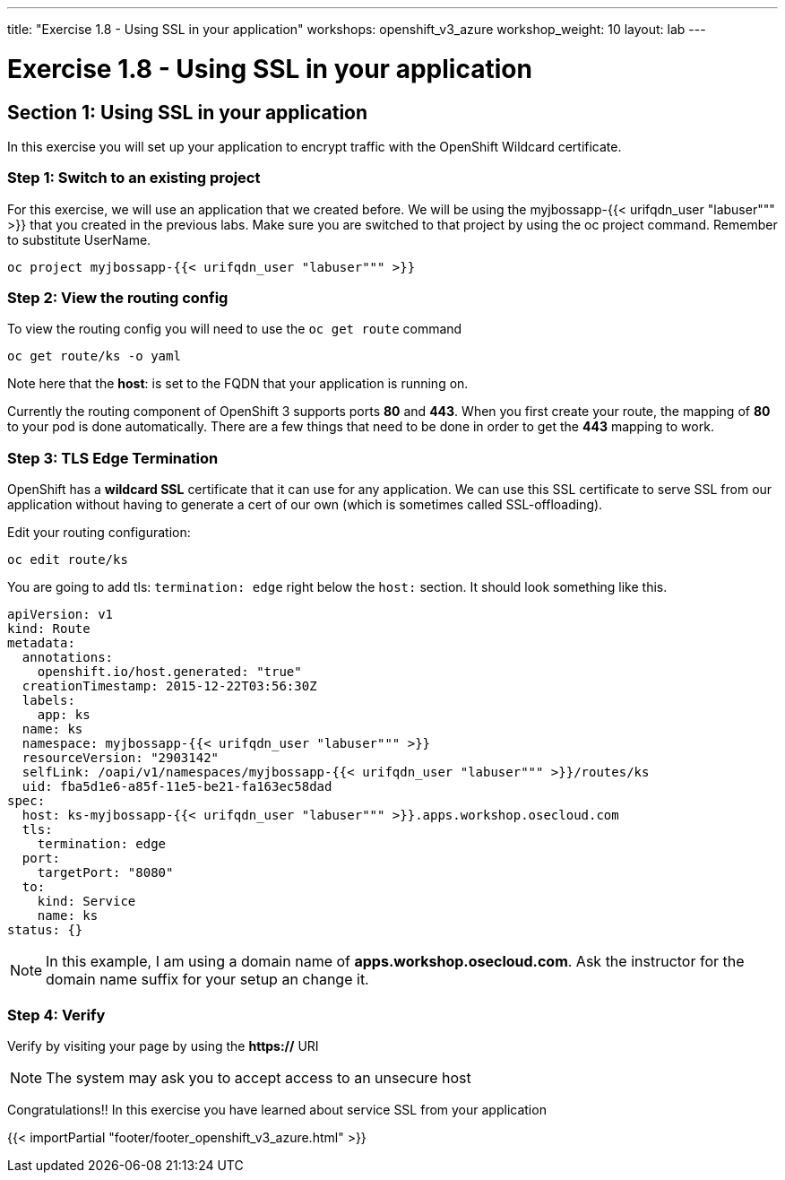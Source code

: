 ---
title: "Exercise 1.8 - Using SSL in your application"
workshops: openshift_v3_azure
workshop_weight: 10
layout: lab
---

:domain_name: redhatgov.io
:icons: font
:imagesdir: /workshops/openshift_v3_azure/images


= Exercise 1.8 - Using SSL in your application

== Section 1: Using SSL in your application

In this exercise you will set up your application to encrypt traffic with the OpenShift Wildcard certificate.

=== Step 1: Switch to an existing project

For this exercise, we will use an application that we created before. We will be using the myjbossapp-{{< urifqdn_user "labuser""" >}} that you created in the previous labs. Make sure you are switched to that project by using the oc project command. Remember to substitute UserName.

[source,bash]
----
oc project myjbossapp-{{< urifqdn_user "labuser""" >}}
----

=== Step 2: View the routing config

To view the routing config you will need to use the `oc get route` command

[source,bash]
----
oc get route/ks -o yaml
----

Note here that the *host*: is set to the FQDN that your application is running on.

Currently the routing component of OpenShift 3 supports ports *80* and *443*. When you first create your route, the mapping of *80* to your pod is done automatically. There are a few things that need to be done in order to get the *443* mapping to work.


=== Step 3: TLS Edge Termination

OpenShift has a *wildcard SSL* certificate that it can use for any application. We can use this SSL certificate to serve SSL from our application without having to generate a cert of our own (which is sometimes called SSL-offloading).

Edit your routing configuration:

[source,bash]
----
oc edit route/ks
----

You are going to add tls: `termination: edge` right below the `host:` section. It should look something like this.

[source,bash]
----
apiVersion: v1
kind: Route
metadata:
  annotations:
    openshift.io/host.generated: "true"
  creationTimestamp: 2015-12-22T03:56:30Z
  labels:
    app: ks
  name: ks
  namespace: myjbossapp-{{< urifqdn_user "labuser""" >}}
  resourceVersion: "2903142"
  selfLink: /oapi/v1/namespaces/myjbossapp-{{< urifqdn_user "labuser""" >}}/routes/ks
  uid: fba5d1e6-a85f-11e5-be21-fa163ec58dad
spec:
  host: ks-myjbossapp-{{< urifqdn_user "labuser""" >}}.apps.workshop.osecloud.com
  tls:
    termination: edge
  port:
    targetPort: "8080"
  to:
    kind: Service
    name: ks
status: {}
----

====
[NOTE]
In this example, I am using a domain name of *apps.workshop.osecloud.com*. Ask the instructor for the domain name suffix for your setup an change it.
====

=== Step 4: Verify

Verify by visiting your page by using the *https://* URI

====
[NOTE]
The system may ask you to accept access to an unsecure host
====

Congratulations!! In this exercise you have learned about service SSL from your application

{{< importPartial "footer/footer_openshift_v3_azure.html" >}}
